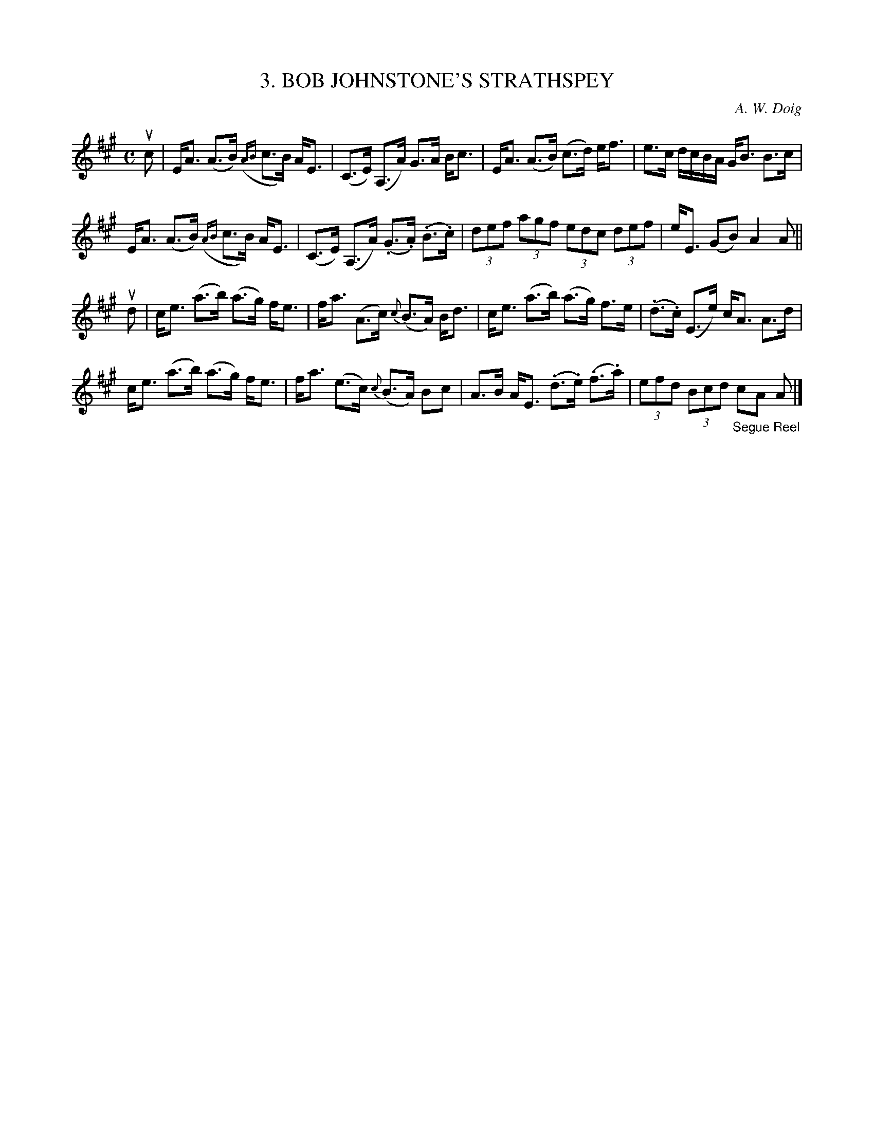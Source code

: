 X: 10183
T: 3. BOB JOHNSTONE'S STRATHSPEY
C: A. W. Doig
R: strathspey
B: K\"ohler's Violin Repository, v.1, 1885 p.18 #3
F: http://www.archive.org/details/klersviolinrepos01edin
Z: 2011 John Chambers <jc:trillian.mit.edu>
N: Spaces added to break long beams for readability.
M: C
L: 1/8
K: A
uc |\
E<A (A>B) ({AB}c>B) A<E | (C>E) (A,>A) G>A B<c | E<A (A>B) (c>d) e><f | e>c d/c/B/A/ G<B B>c |
E<A (A>B) ({AB}c>B) A<E | (C>E) (A,>A) (.G>.A) (.B>.c) | (3def (3agf (3edc (3def | e<E (GB) A2 A ||
ud |\
c<e (a>b) (a>g) f<e | f<a (A>c) {c}(B>A) B<d | c<e (a>b) (a>g) f>e | (.d>.c) (E>e) c<A A>d |
c<e (a>b) (a>g) f<e | f<a (e>c) {c}(B>A) Bc | A>B A<E (.d>.e) (.f>.a) | (3efd (3Bcd "_Segue Reel"cA A |]
